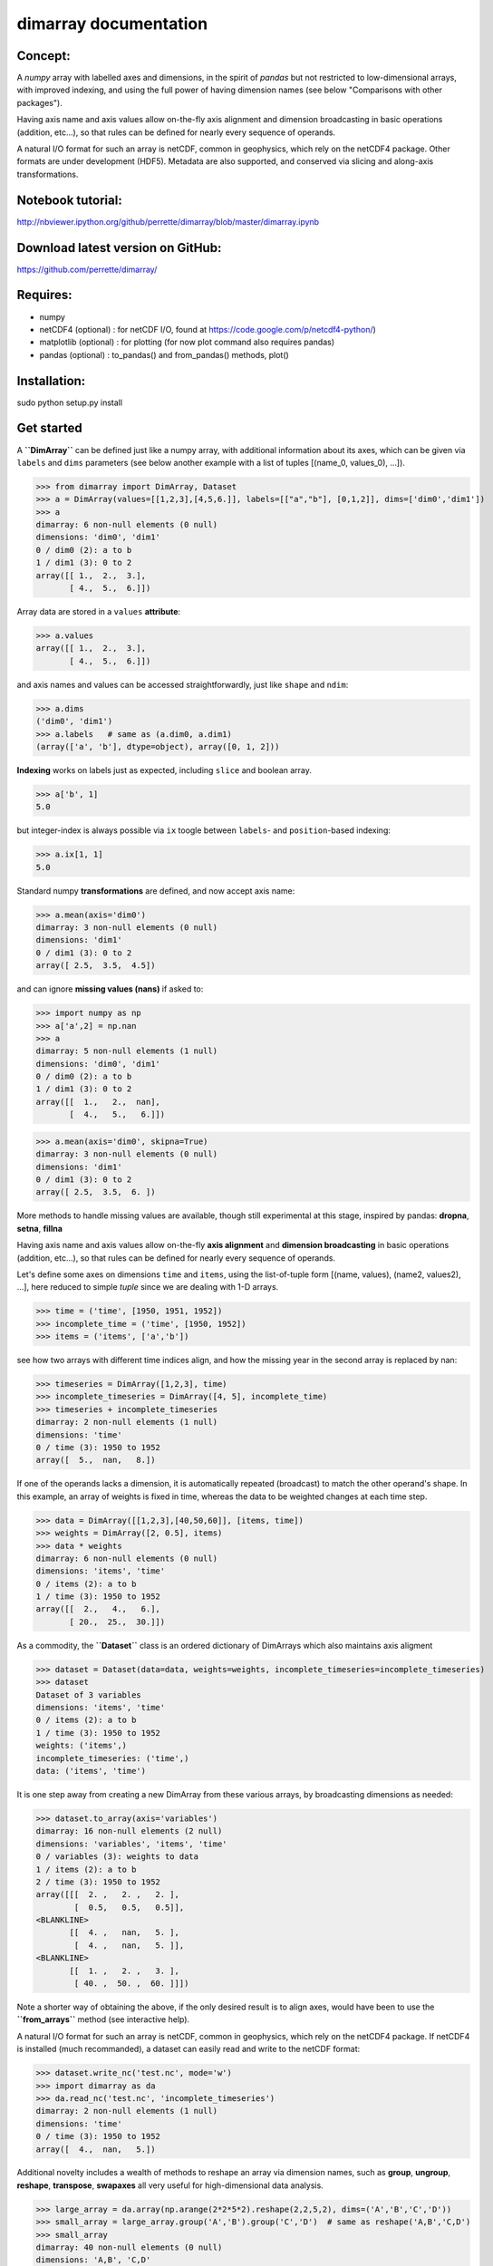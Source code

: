dimarray documentation
======================

Concept:
--------
A `numpy` array with labelled axes and dimensions, in the spirit of 
`pandas` but not restricted to low-dimensional arrays, with improved
indexing, and using the full power of having dimension names 
(see below "Comparisons with other packages").

Having axis name and axis values allow on-the-fly axis alignment and 
dimension broadcasting in basic operations (addition, etc...), 
so that rules can be defined for nearly every sequence of operands. 

A natural I/O format for such an array is netCDF, common in geophysics, which rely on 
the netCDF4 package. Other formats are under development (HDF5). Metadata are also 
supported, and conserved via slicing and along-axis transformations.

Notebook tutorial:
------------------
http://nbviewer.ipython.org/github/perrette/dimarray/blob/master/dimarray.ipynb

Download latest version on GitHub:
----------------------------------
https://github.com/perrette/dimarray/

Requires:
---------
- numpy

- netCDF4 (optional) :  for netCDF I/O, found at https://code.google.com/p/netcdf4-python/)

- matplotlib (optional) : for plotting (for now plot command also requires pandas)

- pandas (optional) :  to_pandas() and from_pandas() methods, plot()

Installation:
-------------
sudo python setup.py install

Get started
-----------


A **``DimArray``** can be defined just like a numpy array, with
additional information about its axes, which can be given via ``labels``
and ``dims`` parameters (see below another example with a list of tuples [(name_0, values_0), ...]).

>>> from dimarray import DimArray, Dataset
>>> a = DimArray(values=[[1,2,3],[4,5,6.]], labels=[["a","b"], [0,1,2]], dims=['dim0','dim1']) 
>>> a
dimarray: 6 non-null elements (0 null)
dimensions: 'dim0', 'dim1'
0 / dim0 (2): a to b
1 / dim1 (3): 0 to 2
array([[ 1.,  2.,  3.],
       [ 4.,  5.,  6.]])


Array data are stored in a ``values`` **attribute**:

>>> a.values
array([[ 1.,  2.,  3.],
       [ 4.,  5.,  6.]])


and axis names and values can be accessed straightforwardly, just like
``shape`` and ``ndim``:

>>> a.dims 
('dim0', 'dim1')
>>> a.labels   # same as (a.dim0, a.dim1)
(array(['a', 'b'], dtype=object), array([0, 1, 2]))


**Indexing** works on labels just as expected, including ``slice`` and
boolean array.

>>> a['b', 1]
5.0

but integer-index is always possible via ``ix`` toogle between
``labels``- and ``position``-based indexing:

>>> a.ix[1, 1]
5.0

Standard numpy **transformations** are defined, and now accept axis name:

>>> a.mean(axis='dim0')
dimarray: 3 non-null elements (0 null)
dimensions: 'dim1'
0 / dim1 (3): 0 to 2
array([ 2.5,  3.5,  4.5])


and can ignore **missing values (nans)** if asked to:

>>> import numpy as np
>>> a['a',2] = np.nan
>>> a
dimarray: 5 non-null elements (1 null)
dimensions: 'dim0', 'dim1'
0 / dim0 (2): a to b
1 / dim1 (3): 0 to 2
array([[  1.,   2.,  nan],
       [  4.,   5.,   6.]])

>>> a.mean(axis='dim0', skipna=True)
dimarray: 3 non-null elements (0 null)
dimensions: 'dim1'
0 / dim1 (3): 0 to 2
array([ 2.5,  3.5,  6. ])

More methods to handle missing values are available, though still experimental
at this stage, inspired by pandas: **dropna**, **setna**, **fillna**

Having axis name and axis values allow on-the-fly **axis alignment** and
**dimension broadcasting** in basic operations (addition, etc...), so
that rules can be defined for nearly every sequence of operands.

Let's define some axes on dimensions ``time`` and ``items``, using the
list-of-tuple form [(name, values), (name2, values2), ...], here reduced to simple `tuple` since
we are dealing with 1-D arrays.

>>> time = ('time', [1950, 1951, 1952])
>>> incomplete_time = ('time', [1950, 1952])
>>> items = ('items', ['a','b'])

see how two arrays with different time indices align, and how the
missing year in the second array is replaced by nan:

>>> timeseries = DimArray([1,2,3], time)
>>> incomplete_timeseries = DimArray([4, 5], incomplete_time)
>>> timeseries + incomplete_timeseries
dimarray: 2 non-null elements (1 null)
dimensions: 'time'
0 / time (3): 1950 to 1952
array([  5.,  nan,   8.])


If one of the operands lacks a dimension, it is automatically repeated
(broadcast) to match the other operand's shape. In this example, an
array of weights is fixed in time, whereas the data to be weighted
changes at each time step.

>>> data = DimArray([[1,2,3],[40,50,60]], [items, time])
>>> weights = DimArray([2, 0.5], items)
>>> data * weights
dimarray: 6 non-null elements (0 null)
dimensions: 'items', 'time'
0 / items (2): a to b
1 / time (3): 1950 to 1952
array([[  2.,   4.,   6.],
       [ 20.,  25.,  30.]])


As a commodity, the **``Dataset``** class is an ordered dictionary of
DimArrays which also maintains axis aligment

>>> dataset = Dataset(data=data, weights=weights, incomplete_timeseries=incomplete_timeseries)
>>> dataset
Dataset of 3 variables
dimensions: 'items', 'time'
0 / items (2): a to b
1 / time (3): 1950 to 1952
weights: ('items',)
incomplete_timeseries: ('time',)
data: ('items', 'time')



It is one step away from creating a new DimArray from these various
arrays, by broadcasting dimensions as needed:

>>> dataset.to_array(axis='variables')
dimarray: 16 non-null elements (2 null)
dimensions: 'variables', 'items', 'time'
0 / variables (3): weights to data
1 / items (2): a to b
2 / time (3): 1950 to 1952
array([[[  2. ,   2. ,   2. ],
        [  0.5,   0.5,   0.5]],
<BLANKLINE>
       [[  4. ,   nan,   5. ],
        [  4. ,   nan,   5. ]],
<BLANKLINE>
       [[  1. ,   2. ,   3. ],
        [ 40. ,  50. ,  60. ]]])



Note a shorter way of obtaining the above, if the only desired result is
to align axes, would have been to use the **``from_arrays``** method (see interactive help).

A natural I/O format for such an array is netCDF, common in geophysics,
which rely on the netCDF4 package. If netCDF4 is installed (much
recommanded), a dataset can easily read and write to the netCDF format:

>>> dataset.write_nc('test.nc', mode='w')
>>> import dimarray as da
>>> da.read_nc('test.nc', 'incomplete_timeseries')
dimarray: 2 non-null elements (1 null)
dimensions: 'time'
0 / time (3): 1950 to 1952
array([  4.,  nan,   5.])


Additional novelty includes a wealth of methods to reshape an array via 
dimension names, such as **group**, **ungroup**, **reshape**, **transpose**, **swapaxes**
all very useful for high-dimensional data analysis.

>>> large_array = da.array(np.arange(2*2*5*2).reshape(2,2,5,2), dims=('A','B','C','D'))
>>> small_array = large_array.group('A','B').group('C','D')  # same as reshape('A,B','C,D')
>>> small_array
dimarray: 40 non-null elements (0 null)
dimensions: 'A,B', 'C,D'
0 / A,B (4): (0, 0) to (1, 1)
1 / C,D (10): (0, 0) to (4, 1)
array([[ 0,  1,  2,  3,  4,  5,  6,  7,  8,  9],
       [10, 11, 12, 13, 14, 15, 16, 17, 18, 19],
       [20, 21, 22, 23, 24, 25, 26, 27, 28, 29],
       [30, 31, 32, 33, 34, 35, 36, 37, 38, 39]])


And for things that pandas does better, such as pretty printing, I/O to
many formats, and low-dimensional data analysis, just use the
**``to_pandas``** method (see reverse **``from_pandas``**):

>>> small_array.to_pandas()
C     0       1       2       3       4    
D     0   1   0   1   0   1   0   1   0   1
A B                                        
0 0   0   1   2   3   4   5   6   7   8   9
  1  10  11  12  13  14  15  16  17  18  19
1 0  20  21  22  23  24  25  26  27  28  29
  1  30  31  32  33  34  35  36  37  38  39
<BLANKLINE>
[4 rows x 10 columns]


More on the notebook documentation:
http://nbviewer.ipython.org/github/perrette/dimarray/blob/master/dimarray.ipynb


Comparisons with other packages:
--------------------------------

- **pandas**
            ...is an excellent package for low-dimensional data analysis, 
            with many I/O features, but is mostly limited to 2 dimensions (DataFrame), 
            or up to 4 dimensions (Panel, Panel4D). `dimarray` includes
            some of the nice `pandas` features, such as indexing on axis values, 
            automatic axis alignment, intuitive string representation,
            or a parameter to ignore nans in axis reduction operations. 
            `dimarray` extends these functionalities to any number 
            of dimensions. In general, `dimarray` is designed to be more consistent with 
            `numpy`'s ndarray, whereas `pandas` is somewhat between a dictionary and 
            a numpy array. One consequence is that standard indexing with `[]` can be 
            multi-dimensional, another is that iteration is on sub-arrays and not on 
            axis values (the keys). `dimarray` comes with `to_pandas` and `from_pandas`
            methods to use the most of each of the packages (also supports `MultiIndex`
            via the equivalent `GroupedAxis` object). For convenience, a `plot`
            method is defined in `dimarray` as an alias for to_pandas().plot().

- **larry** 
    ...was pioneer as labelled array, it skips nans in along-axis transforms
    and comes with a wealth of built-in methods. It seems to do a very good job but does
    not offer as many features as `dimarray` or `pandas` as far as indexing 
    is concerned. For example it does not 
    support naming dimensions and does not support indexing on axis values 
    (but provides `get` method for single element access). Still, from the 
    structure (array-like), `dimarray` is closer to larry than to pandas.
    

Compared with these two pacakges, `dimarray` adds the possibility of passing axis 
name to the various methods, instead of simply axis rank. Having a focus on dimension
names and axis values instead of axis rank and position of elements along an axis
is a strong feature of `dimarray`. This applies for
instance to along-axis operation, `take` and `put` methods, or reshaping operations.
Additionally, `dimarray` is to my knowledge the only package supporting automatic
dimension broadcasting for any two operands. This has proven useful to write pretty
generic code with arrays of various shape which all share a few dimensions `time`, 
`lon`, `lat`, `model`, `scenario`, `sample`, `percentile` and so on.

- **iris** 
    ...looks like a very powerful package to manipulate geospatial data with 
    metadata, netCDF I/O, performing grid transforms etc..., but it is quite a jump 
    from numpy's `ndarray` and requires a bit of learning. 
    In contrast, `dimarray` is more general and intuitive for python users. `dimarray`
    also comes with netCDF I/O capability and may gain a few geospatial features 
    (weighted mean for lon/lat, 360 modulo for lon, regridding, etc...) as a subpackage 
    **dimarray.geo** -- and why not an interface to `iris`.


Further development:
--------------------
All suggestions for improvement very welcome, please file an `issue` on github:
https://github.com/perrette/dimarray/ for further discussion.
